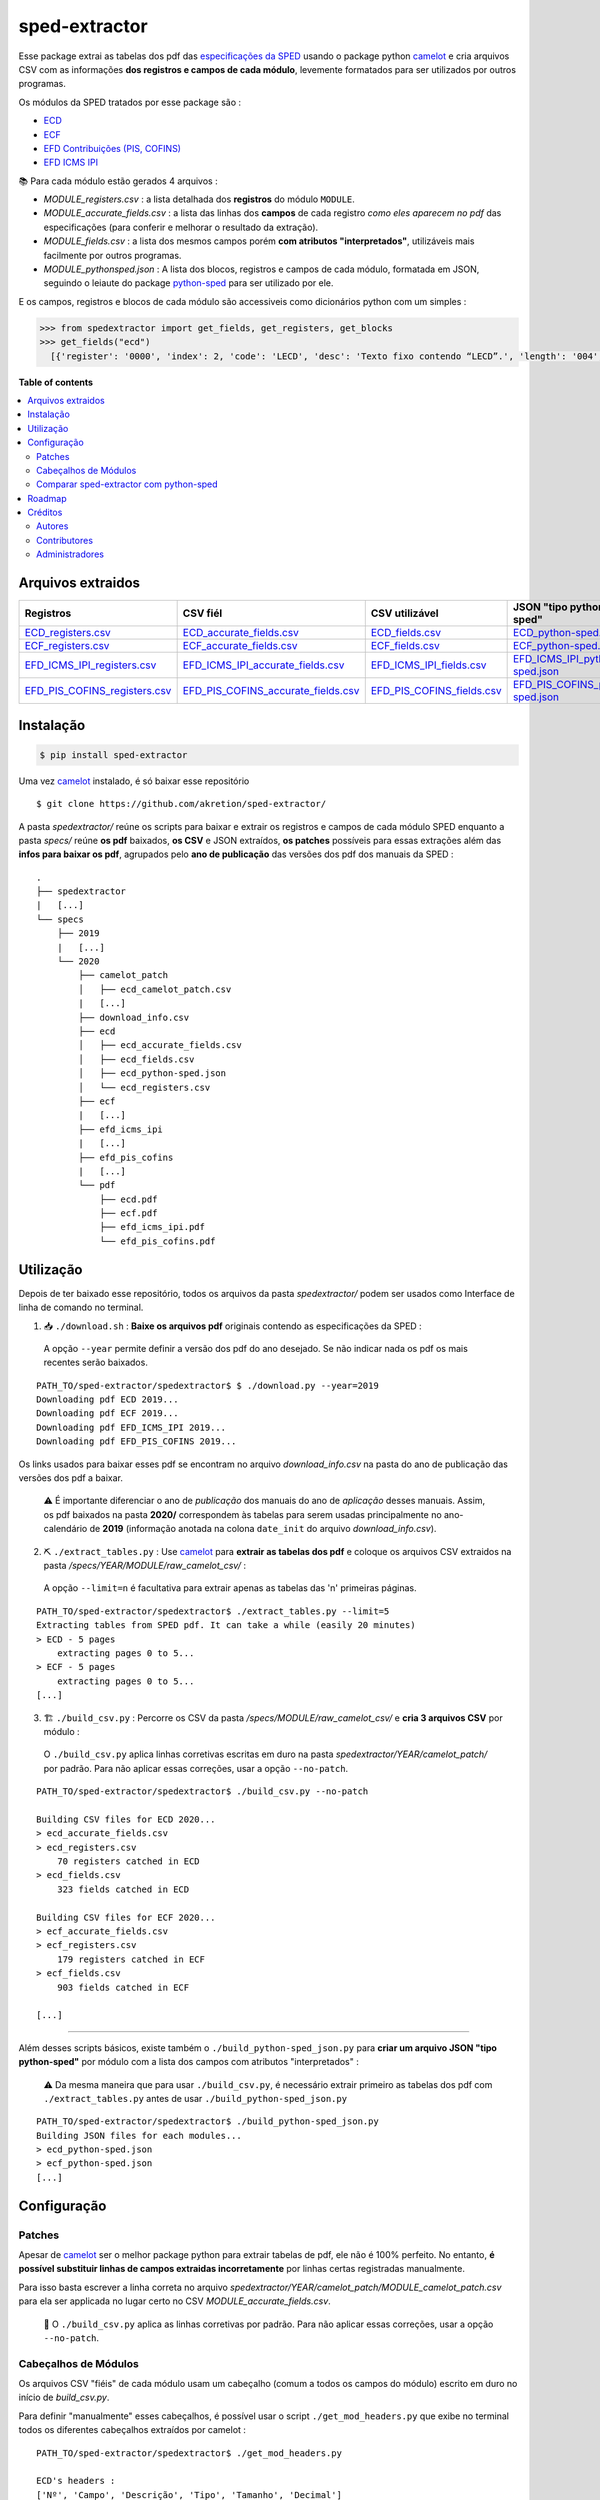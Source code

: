 ==============
sped-extractor
==============


Esse package extrai as tabelas dos pdf das `especificações da SPED <http://sped.rfb.gov.br/pasta/show/9>`_ usando o package python `camelot`_ e cria arquivos CSV com as informações **dos registros e campos de cada módulo**, levemente formatados para ser utilizados por outros programas.

Os módulos da SPED tratados por esse package são :

- `ECD <http://sped.rfb.gov.br/pasta/show/1569>`_
- `ECF <http://sped.rfb.gov.br/pasta/show/1644>`_
- `EFD Contribuições (PIS, COFINS) <http://sped.rfb.gov.br/pasta/show/1989>`_
- `EFD ICMS IPI <http://sped.rfb.gov.br/pasta/show/1573>`_

📚  Para cada módulo estão gerados 4 arquivos :

- *MODULE_registers.csv* : a lista detalhada dos **registros** do módulo ``MODULE``.
- *MODULE_accurate_fields.csv* : a lista das linhas dos **campos** de cada registro *como eles aparecem no pdf* das especificações (para conferir e melhorar o resultado da extração).
- *MODULE_fields.csv* : a lista dos mesmos campos porém **com atributos "interpretados"**, utilizáveis mais facilmente por outros programas.
- *MODULE_pythonsped.json* : A lista dos blocos, registros e campos de cada módulo, formatada em JSON, seguindo o leiaute do package `python-sped`_ para ser utilizado por ele.

E os campos, registros e blocos de cada módulo são accessiveis como dicionários python com um simples :

.. code-block:: python

  >>> from spedextractor import get_fields, get_registers, get_blocks
  >>> get_fields("ecd")
    [{'register': '0000', 'index': 2, 'code': 'LECD', 'desc': 'Texto fixo contendo “LECD”.', 'length': '004', 'type': 'char', 'required': True, [...]}, [...] ]



**Table of contents**

.. contents::
   :local:

Arquivos extraidos
==================

=============================  ===================================  ==========================  ===========================
Registros                      CSV fiél                             CSV utilizável              JSON "tipo python-sped"
=============================  ===================================  ==========================  ===========================
ECD_registers.csv_             ECD_accurate_fields.csv_             ECD_fields.csv_             ECD_python-sped.json_
ECF_registers.csv_             ECF_accurate_fields.csv_             ECF_fields.csv_             ECF_python-sped.json_
EFD_ICMS_IPI_registers.csv_    EFD_ICMS_IPI_accurate_fields.csv_    EFD_ICMS_IPI_fields.csv_    EFD_ICMS_IPI_python-sped.json_
EFD_PIS_COFINS_registers.csv_  EFD_PIS_COFINS_accurate_fields.csv_  EFD_PIS_COFINS_fields.csv_  EFD_PIS_COFINS_python-sped.json_
=============================  ===================================  ==========================  ===========================

Instalação
============

.. code-block:: shell

  $ pip install sped-extractor

Uma vez `camelot`_ instalado, é só baixar esse repositório ::

  $ git clone https://github.com/akretion/sped-extractor/

A pasta *spedextractor/* reúne os scripts para baixar e extrair os registros e campos de cada módulo SPED enquanto a pasta *specs/* reúne **os pdf** baixados, **os CSV** e JSON extraídos, **os patches** possíveis para essas extrações além das **infos para baixar os pdf**, agrupados pelo **ano de publicação** das versões dos pdf dos manuais da SPED :

::

  .
  ├── spedextractor
  |   [...]
  └── specs
      ├── 2019
      |   [...]
      └── 2020
          ├── camelot_patch
          │   ├── ecd_camelot_patch.csv
          |   [...]
          ├── download_info.csv
          ├── ecd
          │   ├── ecd_accurate_fields.csv
          │   ├── ecd_fields.csv
          │   ├── ecd_python-sped.json
          │   └── ecd_registers.csv
          ├── ecf
          |   [...]
          ├── efd_icms_ipi
          |   [...]
          ├── efd_pis_cofins
          |   [...]
          └── pdf
              ├── ecd.pdf
              ├── ecf.pdf
              ├── efd_icms_ipi.pdf
              └── efd_pis_cofins.pdf

Utilização
==========

Depois de ter baixado esse repositório, todos os arquivos da pasta *spedextractor/* podem ser usados como Interface de linha de comando no terminal.

1. 📥 ``./download.sh`` : **Baixe os arquivos pdf** originais contendo as especificações da SPED :

  A opção ``--year`` permite definir a versão dos pdf do ano desejado. Se não indicar nada os pdf os mais recentes serão baixados.

::

  PATH_TO/sped-extractor/spedextractor$ $ ./download.py --year=2019
  Downloading pdf ECD 2019...
  Downloading pdf ECF 2019...
  Downloading pdf EFD_ICMS_IPI 2019...
  Downloading pdf EFD_PIS_COFINS 2019...

Os links usados para baixar esses pdf se encontram no arquivo *download_info.csv* na pasta do ano de publicação das versões dos pdf a baixar.

  ⚠️  É importante diferenciar o ano de *publicação* dos manuais do ano de *aplicação* desses manuais. Assim, os pdf baixados na pasta **2020/** correspondem às tabelas para serem usadas principalmente no ano-calendário de **2019** (informação anotada na colona ``date_init`` do arquivo *download_info.csv*).


2. ⛏️ ``./extract_tables.py`` : Use `camelot`_ para **extrair as tabelas dos pdf** e coloque os arquivos CSV extraidos na pasta */specs/YEAR/MODULE/raw_camelot_csv/* :

  A opção ``--limit=n`` é facultativa para extrair apenas as tabelas das 'n' primeiras páginas.

::

  PATH_TO/sped-extractor/spedextractor$ ./extract_tables.py --limit=5
  Extracting tables from SPED pdf. It can take a while (easily 20 minutes)
  > ECD - 5 pages
      extracting pages 0 to 5...
  > ECF - 5 pages
      extracting pages 0 to 5...
  [...]

3. 🏗️ ``./build_csv.py`` : Percorre os CSV da pasta */specs/MODULE/raw_camelot_csv/* e **cria 3 arquivos CSV** por módulo :

  O ``./build_csv.py`` aplica linhas corretivas escritas em duro na pasta *spedextractor/YEAR/camelot_patch/* por padrão. Para não aplicar essas correções, usar a opção ``--no-patch``.

::

  PATH_TO/sped-extractor/spedextractor$ ./build_csv.py --no-patch

  Building CSV files for ECD 2020...
  > ecd_accurate_fields.csv
  > ecd_registers.csv
      70 registers catched in ECD
  > ecd_fields.csv
      323 fields catched in ECD

  Building CSV files for ECF 2020...
  > ecf_accurate_fields.csv
  > ecf_registers.csv
      179 registers catched in ECF
  > ecf_fields.csv
      903 fields catched in ECF

  [...]


-------

Além desses scripts básicos, existe também o ``./build_python-sped_json.py`` para **criar um arquivo JSON "tipo python-sped"** por módulo com a lista dos campos com atributos "interpretados" :

  ⚠️  Da mesma maneira que para usar ``./build_csv.py``, é necessário extrair primeiro as tabelas dos pdf com ``./extract_tables.py`` antes de usar ``./build_python-sped_json.py``

::

  PATH_TO/sped-extractor/spedextractor$ ./build_python-sped_json.py
  Building JSON files for each modules...
  > ecd_python-sped.json
  > ecf_python-sped.json
  [...]

Configuração
============

Patches
~~~~~~~

Apesar de `camelot`_ ser o melhor package python para extrair tabelas de pdf, ele não é 100% perfeito. No entanto, **é possível substituir linhas de campos extraidas incorretamente** por linhas certas registradas manualmente.

Para isso basta escrever a linha correta no arquivo *spedextractor/YEAR/camelot_patch/MODULE_camelot_patch.csv* para ela ser applicada no lugar certo no CSV *MODULE_accurate_fields.csv*.

  🔎  O ``./build_csv.py`` aplica as linhas corretivas por padrão. Para não aplicar essas correções, usar a opção ``--no-patch``.

Cabeçalhos de Módulos
~~~~~~~~~~~~~~~~~~~~~

Os arquivos CSV "fiéis" de cada módulo usam um cabeçalho (comum a todos os campos do módulo) escrito em duro no início de *build_csv.py*.

Para definir "manualmente" esses cabeçalhos, é possível usar o script ``./get_mod_headers.py`` que exibe no terminal todos os diferentes cabeçalhos extraídos por camelot :

::

  PATH_TO/sped-extractor/spedextractor$ ./get_mod_headers.py

  ECD's headers :
  ['Nº', 'Campo', 'Descrição', 'Tipo', 'Tamanho', 'Decimal']
  ['Nº', 'Campo', 'Descrição', 'Tipo', 'Tamanho', 'Decimal', 'Valores Válidos', 'Obrigatório', 'Regras de Validação do Campo']
  ['Nº', 'Campo', 'Descrição', '', 'Tipo Tamanho', 'Decimal', 'Valores Válidos', 'Obrigatório', 'Regras de Validação do Campo']
  ['Nº', 'Campo', 'Descrição', 'Tipo', 'Tamanho', 'Decimal', 'Valores Válidos', 'Obrigatório', 'Regras de Validação de Campo']

  ECF's headers :
  ['Nº', 'Campo', 'Descrição', 'Tipo', '', 'Tamanho Decimal', 'Valores Válidos', 'Obrigatório']
  ['Nº', 'Campo', 'Descrição', 'Tipo', 'Tamanho', 'Decimal', 'Valores Válidos', 'Obrigatório']
  ['Nº', 'Campo', 'Descrição', 'Tipo', 'Tamanho Decimal', '', 'Valores Válidos', 'Obrigatório']
  ['Nº', 'Campo', 'Descrição', 'Tipo', '', 'Tamanho Decimal', '', 'Valores Válidos Obrigatório']

  [...]

Comparar sped-extractor com python-sped
~~~~~~~~~~~~~~~~~~~~~~~~~~~~~~~~~~~~~~~

python-sped_ é uma biblioteca python com a lista dos campos de cada módulo da SPED, porém escrita "manualmente" e desatualizada (ECD e ECF seguindo os pdf das especificações de 2017, EFD/ICMS-IPI e EFD/PIS-COFINS seguindo os pdf das especificações de 2015).

Apesar disso, pode ser interessante comparar essas listas de campos com as listas extraidas pelo **sped-extractor**. Para isso é só lançar o script ``./compare_ptyhon-sped.py``.

Um exemple de comparação com python-sped_ pode ser encontrada `aqui <https://gist.github.com/clementmbr/d422c02c52e1bbae7d2972475b363ea2>`_.

  🔎  Para detalhar as listas dos campos faltando em cada modelo, usar a opção ``--detail``.

Roadmap
========

- Criar pacote python instalável com pip.
- Melhorar o arquivo JSON "tipo python-sped" (valor dos itens "regras" e "campos_chave" dos registros)

Créditos
========

Autores
~~~~~~~

* Akretion

Contributores
~~~~~~~~~~~~~

* Raphaël Valyi <raphael.valyi@akretion.com.br>
* Clément Mombereau <clement.mombereau@akretion.com.br>


Administradores
~~~~~~~~~~~~~~~~

Esse package está administrado por `Akretion <https://akretion.com/pt-BR>`_.

.. _camelot: https://github.com/atlanhq/camelot
.. _python-sped: https://github.com/sped-br/python-sped/

.. _ECD_registers.csv: https://github.com/akretion/sped-extractor/blob/master/spedextractor/specs/2020/ecd/ecd_registers.csv
.. _ECF_registers.csv: https://github.com/akretion/sped-extractor/blob/master/spedextractor/specs/2020/ecf/ecf_registers.csv
.. _EFD_ICMS_IPI_registers.csv: https://github.com/akretion/sped-extractor/blob/master/spedextractor/specs/2020/efd_icms_ipi/efd_icms_ipi_registers.csv
.. _EFD_PIS_COFINS_registers.csv: https://github.com/akretion/sped-extractor/blob/master/spedextractor/specs/2020/efd_pis_cofins/efd_pis_cofins_registers.csv

.. _ECD_accurate_fields.csv: https://github.com/akretion/sped-extractor/blob/master/spedextractor/specs/2020/ecd/ecd_accurate_fields.csv
.. _ECF_accurate_fields.csv: https://github.com/akretion/sped-extractor/blob/master/spedextractor/specs/2020/ecf/ecf_accurate_fields.csv
.. _EFD_ICMS_IPI_accurate_fields.csv: https://github.com/akretion/sped-extractor/blob/master/spedextractor/specs/2020/efd_icms_ipi/efd_icms_ipi_accurate_fields.csv
.. _EFD_PIS_COFINS_accurate_fields.csv: https://github.com/akretion/sped-extractor/blob/master/spedextractor/specs/2020/efd_pis_cofins/efd_pis_cofins_accurate_fields.csv

.. _ECD_fields.csv: https://github.com/akretion/sped-extractor/blob/master/spedextractor/specs/2020/ecd/ecd_fields.csv
.. _ECF_fields.csv: https://github.com/akretion/sped-extractor/blob/master/spedextractor/specs/2020/ecf/ecf_fields.csv
.. _EFD_ICMS_IPI_fields.csv: https://github.com/akretion/sped-extractor/blob/master/spedextractor/specs/2020/efd_icms_ipi/efd_icms_ipi_fields.csv
.. _EFD_PIS_COFINS_fields.csv: https://github.com/akretion/sped-extractor/blob/master/spedextractor/specs/2020/efd_pis_cofins/efd_pis_cofins_fields.csv

.. _ECD_python-sped.json: https://github.com/akretion/sped-extractor/blob/master/spedextractor/specs/2020/ecd/ecd_pythonsped.json
.. _ECF_python-sped.json: https://github.com/akretion/sped-extractor/blob/master/spedextractor/specs/2020/ecf/ecf_pythonsped.json
.. _EFD_ICMS_IPI_python-sped.json: https://github.com/akretion/sped-extractor/blob/master/spedextractor/specs/2020/efd_icms_ipi/efd_icms_ipi_pythonsped.json
.. _EFD_PIS_COFINS_python-sped.json: https://github.com/akretion/sped-extractor/blob/master/spedextractor/specs/2020/specs/2020/efd_pis_cofins/efd_pis_cofins_pythonsped.json
